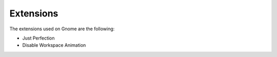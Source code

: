 Extensions
==========

The extensions used on Gnome are the following:

* Just Perfection
* Disable Workspace Animation